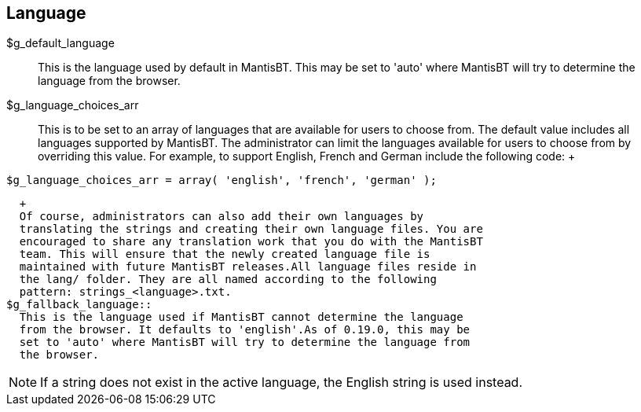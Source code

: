 [[admin.config.language]]
== Language

$g_default_language::
  This is the language used by default in MantisBT. This may be set to
  'auto' where MantisBT will try to determine the language from the
  browser.
$g_language_choices_arr::
  This is to be set to an array of languages that are available for
  users to choose from. The default value includes all languages
  supported by MantisBT. The administrator can limit the languages
  available for users to choose from by overriding this value. For
  example, to support English, French and German include the following
  code:
  +
....
$g_language_choices_arr = array( 'english', 'french', 'german' );
....
  +
  Of course, administrators can also add their own languages by
  translating the strings and creating their own language files. You are
  encouraged to share any translation work that you do with the MantisBT
  team. This will ensure that the newly created language file is
  maintained with future MantisBT releases.All language files reside in
  the lang/ folder. They are all named according to the following
  pattern: strings_<language>.txt.
$g_fallback_language::
  This is the language used if MantisBT cannot determine the language
  from the browser. It defaults to 'english'.As of 0.19.0, this may be
  set to 'auto' where MantisBT will try to determine the language from
  the browser.

[NOTE]
====
If a string does not exist in the active language, the English string is
used instead.
====

